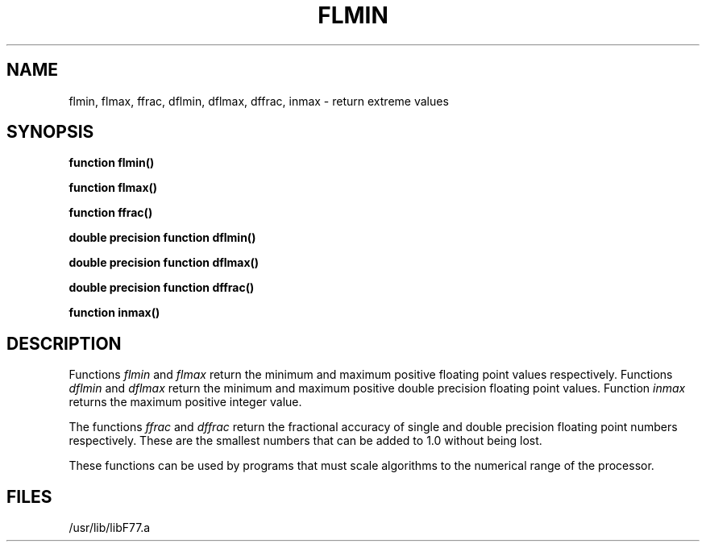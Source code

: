 .\" Copyright (c) 1983 Regents of the University of California.
.\" All rights reserved.  The Berkeley software License Agreement
.\" specifies the terms and conditions for redistribution.
.\"
.\"	@(#)flmin.3	5.1 (Berkeley) %G%
.\"
.TH FLMIN 3F "13 June 1983"
.UC 5
.SH NAME
flmin, flmax, ffrac, dflmin, dflmax, dffrac, inmax \- return extreme values
.SH SYNOPSIS
.B function flmin()
.sp 1
.B function flmax()
.sp 1
.B function ffrac()
.sp 1
.B double precision function dflmin()
.sp 1
.B double precision function dflmax()
.sp 1
.B double precision function dffrac()
.sp 1
.B function inmax()
.SH DESCRIPTION
Functions
.I flmin
and
.I flmax
return the minimum and maximum positive floating point values respectively.
Functions
.I dflmin
and
.I dflmax
return the minimum and maximum positive double precision floating point values.
Function
.I inmax
returns the maximum positive integer value.
.PP
The functions
.I ffrac
and
.I dffrac
return the fractional accuracy of single and double precision
floating point numbers respectively.
These are the smallest numbers that can be added to 1.0 without being lost.
.PP
These functions can be used by programs that must scale algorithms
to the numerical range of the processor.
.SH FILES
.ie \nM /usr/ucb/lib/libF77.a
.el /usr/lib/libF77.a
